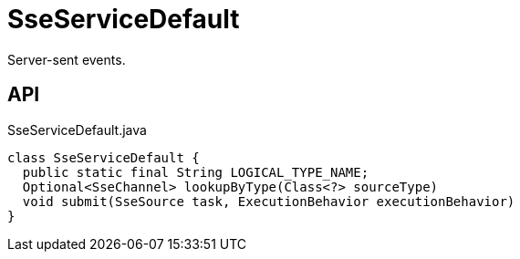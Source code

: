= SseServiceDefault
:Notice: Licensed to the Apache Software Foundation (ASF) under one or more contributor license agreements. See the NOTICE file distributed with this work for additional information regarding copyright ownership. The ASF licenses this file to you under the Apache License, Version 2.0 (the "License"); you may not use this file except in compliance with the License. You may obtain a copy of the License at. http://www.apache.org/licenses/LICENSE-2.0 . Unless required by applicable law or agreed to in writing, software distributed under the License is distributed on an "AS IS" BASIS, WITHOUT WARRANTIES OR  CONDITIONS OF ANY KIND, either express or implied. See the License for the specific language governing permissions and limitations under the License.

Server-sent events.

== API

[source,java]
.SseServiceDefault.java
----
class SseServiceDefault {
  public static final String LOGICAL_TYPE_NAME;
  Optional<SseChannel> lookupByType(Class<?> sourceType)
  void submit(SseSource task, ExecutionBehavior executionBehavior)
}
----

